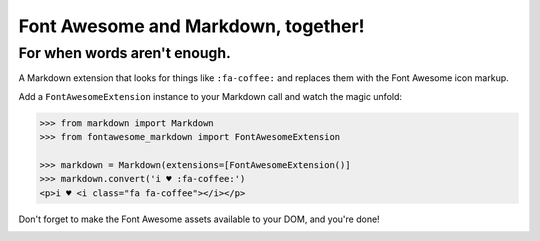 Font Awesome and Markdown, together!
####################################
For when words aren't enough.
-----------------------------

A Markdown extension that looks for things like ``:fa-coffee:`` and replaces
them with the Font Awesome icon markup.

Add a ``FontAwesomeExtension`` instance to your Markdown call and watch the
magic unfold:

.. code-block:: python

    >>> from markdown import Markdown
    >>> from fontawesome_markdown import FontAwesomeExtension

    >>> markdown = Markdown(extensions=[FontAwesomeExtension()]
    >>> markdown.convert('i ♥ :fa-coffee:')
    <p>i ♥ <i class="fa fa-coffee"></i></p>

Don't forget to make the Font Awesome assets available to your DOM, and you're done!

.. image:: https://travis-ci.org/bmcorser/fontawesome-markdown.svg
